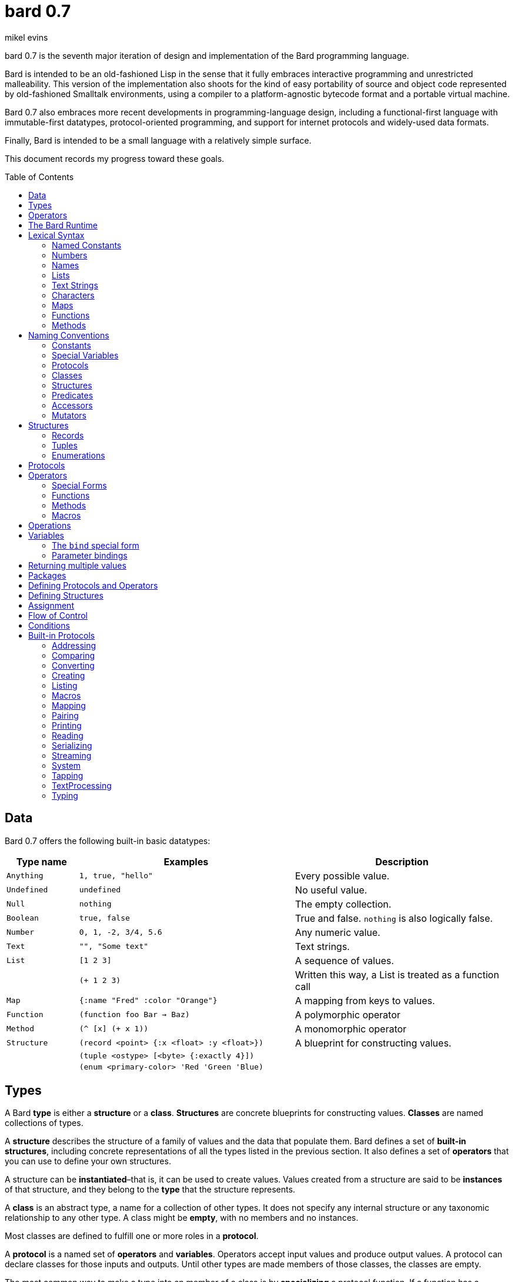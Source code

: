 = bard 0.7
mikel evins
:toc: preamble
:toclevels: 2

bard 0.7 is the seventh major iteration of design and implementation of the Bard programming language.

Bard is intended to be an old-fashioned Lisp in the sense that it fully embraces interactive programming and unrestricted malleability. This version of the implementation also shoots for the kind of easy portability of source and object code represented by old-fashioned Smalltalk environments, using a compiler to a platform-agnostic bytecode format and a portable virtual machine.

Bard 0.7 also embraces more recent developments in programming-language design, including a functional-first language with immutable-first datatypes, protocol-oriented programming, and support for internet protocols and widely-used data formats.

Finally, Bard is intended to be a small language with a relatively simple surface.

This document records my progress toward these goals.

== Data

Bard 0.7 offers the following built-in basic datatypes:

[cols=".<1m,.^3m,.>3",options="header",]
|===
|Type name |Examples                                 |Description
|Anything  | 1, true, "hello"                        |Every possible value.
|Undefined |undefined                                |No useful value.
|Null      |nothing                                  |The empty collection.
|Boolean   |true, false                              |True and false. `nothing` is also logically false.
|Number    |0, 1, -2, 3/4, 5.6                       |Any numeric value.
|Text      | "", "Some text"                         |Text strings.
|List      |[1 2 3]                                  |A sequence of values.
|          |(+ 1 2 3)                                |Written this way, a List is treated as a function call
|Map       |{:name "Fred" :color "Orange"}           |A mapping from keys to values.
|Function  |(function foo Bar -> Baz)                |A polymorphic operator
|Method    |(^ [x] (+ x 1))                          |A monomorphic operator
|Structure |(record <point> {:x <float> :y <float>}) |A blueprint for constructing values.
|          |(tuple <ostype> [<byte> {:exactly 4}])   |
|          |(enum <primary-color> 'Red 'Green 'Blue) |
|===

== Types

A Bard *type* is either a *structure* or a *class*. *Structures* are concrete blueprints for constructing values. *Classes* are named collections of types.

A *structure* describes the structure of a family of values and the data that populate them. Bard defines a set of *built-in structures*, including concrete representations of all the types listed in the previous section. It also defines a set of *operators* that you can use to define your own structures.

A structure can be *instantiated*–that is, it can be used to create values. Values created from a structure are said to be *instances* of that structure, and they belong to the *type* that the structure represents.

A *class* is an abstract type, a name for a collection of other types.  It does not specify any internal structure or any taxonomic relationship to any other type. A class might be *empty*, with no members and no instances.

Most classes are defined to fulfill one or more roles in a *protocol*.

A *protocol* is a named set of *operators* and *variables*.  Operators accept input values and produce output values. A protocol can declare classes for those inputs and outputs. Until other types are made members of those classes, the classes are empty.

The most common way to make a type into an member of a class is by *specializing* a protocol function. If a function has a method that is specialized for a type on some parameter, then that type becomes a member of that parameter's class.

For example, suppose I define a function like this:

....
(function foo Bar -> Baz)
....

`foo` is now a function that takes one argument of type `Bar` and returns one value of type `Baz`. `Bar` and `Baz` are now classes. If these names were never used before in another function or class definition then they are empty–they have no members and no instances.

I can make the structure `<small-integer>` into a member of the class `Bar` by writing a method that specializes `foo` on it:

....
(define method (foo bar)
  with {bar <small-integer>}
  ...)
....

The `with` clause applies a *constraint* to the argument `bar`: its value must be an instance of `<small-integer>`.

To be more precise: `<small-integer>` is the constraint that `bar` must satisfy. If the constraint is a type, then the value of `bar` must be an instance of that type in order for this method to match the function call. Other constraints are also possible. For example, the constraint `(exactly 101)` means that `bar` has to be equal to 101, and the integer 101 (and only the integer 101) becomes a member of the `Bar` class.

`<small-integer>` is now a member of the `Bar` class. If I call `foo` with an instance of `<small-integer>`, like so:

....
(foo 15)
....

then Bard finds my method and applies it.

== Operators

An *operator* is a value that can be applied to some sequence of expressions to compute a result. There are four kinds of operators:

* *special forms* are built into the Bard system. Each special form can follow its own rules of evaluation.
* *functions* are polymorphic operators that evaluate their arguments, examine the results, and choose a *method* to apply according to the matching rules given by `define method` forms.
* *methods* are monomorphic operators that apply bard expressions to their input parameters to compute results. Methods are commonly applied by functions, but may also be referenced and applied directly.
* *macros* are rewrite rules. When you call a macro, the rule given by the macro's definition rewrites the call into a new expression and then evaluates that. Macros are generally used to add new syntax to Bard.

== The Bard Runtime

Bard 0.7 is a virtual machine that executes portable bytecode. It supports compiling Bard source code in the form of S-expressions to a bytecode format called *bardo*.

I plan to eventually support compiling bardo to native code, and to support execution of both bytecode and native code in the same runtime.

== Lexical Syntax

Bard's lexical syntax provides ways to write literal values of most of its built-in datatypes. For example:

[cols="1m,1m,4",options="header",]
|===
|Syntax    | Class |Description
|nothing   | Null  |The empty collection
|3.1415926 | Float |A floating-point number
|[1 2 3]   | List  |A list of integers
|===

The table gives the *class* of each value, but not the *structure*. When you write the lexical syntax for a value, Bard constructs and returns an instance of the *default structure* for that type. For example, the default structure for the `List` type is `<cons>`, so writing `[1 2 3]` returns a `<cons>`.

What if you want a different structure? You can write:

....
#:<vector> '(1 2 3)
....

which tells Bard you want it to return a `vector` instead. The syntax `#:<vector>` is shorthand for

....
(as <vector> [1 2 3])
....

Bard may rewrite this expression as a direct call to the `vector` constructor:

....
(vector 1 2 3)
....

Alternatively, you can of course also call the constructor yourself.

When you write a literal value, Bard constructs an instance of the default structure for the expression's class. If you want to ensure that the value belongs to some specific structure, then you must say so explicitly, as in the example above.

=== Named Constants

*Named constants* are *names* that are defined in all lexical contexts, and that always refer to the same value. Four of them are defined by the Bard language:

[cols="m,",options="header",]
|===
|Name      |Description
|nothing   |The empty list, set, or map.
|true      |The Boolean true value.
|false     |The Boolean false value.
|undefined |The absence of any useful value
|===

=== Numbers

*Numbers* are numeric values including integers, ratios, and decimal numbers. Bard 0.7 defines several built in numeric structures.

[cols="m,m,",options="header",]
|===
|Values     |Structure       |Notes
|0, 100, -2 |<small-integer> |Integers that can be conveniently represented by a machine word
|9999999999999999999 |<big-integer> |Unlimited-precision integers
|2/3 |<ratio> |Fractional number represented by ratios of integers
|0.1 |<float> |Decimal numbers represented as floating-point values
|===

=== Names

*Names* are values that Bard uses to label elements of the language like functions, variables, and special forms, or to represent certain kinds of name-like data, such as files and network resources. There are three kinds of names:

[cols="1,1m,1m,4",options="header",]
|===
|Kind |Examples |Structure |Notes
|Symbol|foo, Bar, <symbol> |<symbol> |Names used for variables, functions, and so on
|Keyword|:type, :Family |<keyword> |Names that always evaluate to themselves
|URI|@"file:///tmp/",@"https://barcode.net" |<uri> |Universal Resource Identifiers and URLs
|===

=== Lists

Lists are sequences of values that are addressable by index. `List` is a class, not a structure, and its members include several different structures that represent sequences of values. The `Listing` protocol provides numerous operators that work on Lists.

Some List structures are mutable; others are immutable.

[cols="m,",options="header",]
|===
|Examples  |Notes
|[1 2 3]  | A List of integers
|[[1 2 3]["one" "two" "three"]]  | A List of Lists
|"A list of Characters"  | Text strings are also Lists (see "Text Strings," below)
|===

Bard normally prints a list using parentheses rather than square brackets. We can see this when we enter lists at the Bard prompt:

....
> [1 2 3]
(1 2 3)
....

Both ways of writing Lists are correct; the difference between then is that when Bard reads a List written in parentheses, it interprets it as a function call.

....
> (1 2 3)
ERROR: 1 is not an operator!
....

You can tell Bard not to evaluate a List in parentheses using a *quote*:

....
> '(1 2 3)
(1 2 3)
....

...or you can use square brackets as a shorthand for the List constructor.

....
[1 2 3]
....

means the same thing as

....
(list 1 2 3)
....


=== Text Strings

Text strings, like `"Hello"`, are Lists of Characters. All of the operators of the `Listing` protocol work on them, but they also participate in the `TextProcessing` protocol, which adds many operators specialized for handling text.

Note that this does not mean that strings are implemented inefficiently as singly-linked-lists or some such data structure. Remember that `Text` and `List` are classes, not structures. Saying that a text string is a list of characters simply means that the structure that represents it supports the `Listing` protocol; it doesn't specify anything about its representation.

Like `List`, `Text` is a class, not a structure, and there may be several different structures that implement it.

=== Characters

Characters are the atomic elements of text strings. The class `Character` comprises the structures used to represent them.

[cols="1m,3",options="header",]
|===
|Examples  |Notes
|#\A, #\z, #\space  |Bard supports several different `Character` structures
|===

=== Maps

Maps are data structures that associate *keys* with *values*. The `Map` class comprises several such structures with different storage and performance characteristics.

Some maps are mutable; others are immutable.

[cols="2m,3",options="header",]
|===
|Examples |Notes
|{}, {:name "Fred" :age 35} |Bard supports several
mutable and immutable types of maps
|===

=== Functions

Functions are polymorphic operators examine their inputs, match them to methods, and apply the methods to the inputs.

Following is an expression that creates a named function:

....
(function foo Bar -> Baz)
....

Besides saying that `foo` is a function, this expression also says that `Bar` and `Baz` are classes whose members can be inputs and outputs of `foo`.

Defining a function doesn't say how it works or what values is accepts or produces. It only defines some abstract function and classes that may be given concrete meaning by *specializing* the function.

*Specializing* a function means defining a *method* that applies to some concrete set of input values. The next section describes specialization in more detail.

=== Methods

The special form named `^` ("caret" or "lambda") constructs a *method*, also known as a *monomorphic function*. A method is a procedure that can be applied to some sequence of values to compute a result. Unlike functions, methods do not examine their inputs before choosing the code to apply to them. A method simply applies its body to its arguments.

Following is an expression that creates a method:

....
(^ [x] (* x x))
....

This nameless method accepts one parameter, called `x`, and multiples it by itself.

Although you can construct methods this way and use them directly, the most common way to create and use them is by using the special form `define method` to *specialize* a function:

....
(define method (add x y)
  with {x <small-integer> y <small-integer>}
  (+ x y))
....

This example *specializes* the function `add`, meaning that it specifies a set of input parameters and a method that applies to them. This definition says that `add` accepts two arguments, and they must be nstances of the structure `<small-integer>`. If we pass arguments of any other number or type then this method is not applied.

`define method` creates a method and adds it to the named function--creating the function as well, if it doesn't already exist. It also adds the rule that defines the requirements that the arguments must meet in order for the method to apply to them. 

We can add another method to the same function, matching a different structure:

....
(define method (add x y)
  with {x <string> y <string>}
  (cat x y))
....

The `<small-integer>` version of `add` uses the addition operator on its arguments, and the `<string>` version instead uses `cat`, which concatenates the strings.

We can add more methods, matching any structures we like in any combination. The defined methods will be called when we pass parameters of the required types.

We can also specify other matching rules. For example, the following method matches only when the parameters are exactly 4 and 2:

....
(define method (add x y)
  with {x (exactly 4)
        y (exactly 2)}
  (print "You have discovered the answer to life, the universe, and everything: 42!"))
....

The `with` clause defines the matching rule for the parameters. If it's a map, as in these examples, then the keys are parameter names and the values are tests that the parameters must satisfy. If the tests are just types, then the rule is satisfied when the value passed for each parameter belongs to the corresponding type.

`(exactly x)` is a test that returns true when a parameter is equal to `x`.

Other matching rules are also supported.

== Naming Conventions

Bard uses some naming conventions that are not strictly enforced by the compiler, but which are strongly encouraged for the sake of clarity.

=== Constants

Constants are read-only variables. By convention, their names start and end with `+`.

....
+Pi+
+C+
+fine-structure-constant+
....

*Constants* are read-only variables.

=== Special Variables

*Special variable* are global variables--more or less. By convention, their names start and end with `*`.

....
*window*
*process-id*
*epoch*
....

=== Protocols

A *protocol* is named collection of related operators and variables. You can think of a protocol as a set of tools for carrying out some activity. The convention is to choose a name that describes the activity, and to capitalize the name: `*Listing*`, for example, or `*Ordering*`.

....
Listing
Mapping
Streaming
....

=== Classes

A *class* is a named collection of *types*. Types, remember, may be either structures or classes, so classes may be members of other classes.

The convention is to name a class with a capitalized noun. The noun should reflect the role the type is intended to fill.

....
List
Map
Stream
....

=== Structures

A *structure* is a concrete description of how values are combined to form a new type of value. Structures may be directly instantiated by allocating space to hold their constituent values and filling in the space with data. Classes can't be instantiated in this way. Because a class is just a name for a set of other types, it can be instantiated only indirectly. The only way to make an instance of a class is to make an instance of one of it member structures.

For structures, the convention is to name them with nouns that describe their concrete representations, spell the nouns in lower case, and enclose the name in angle brackets ("<>").

....
<character>
<cons>
<null>
<small-integer>
....

=== Predicates

*Predicates* are operators of one argument that return true or false.

The convention is to end the names of predicates with question marks ("?").

....
empty?
even?
number?
....

=== Accessors

An *accessor* is an operator that returns the value of a field in a value. If a slot is *mutable* then the accessor may also be used with the `set!` special form to replace the value.

The convention is to start the name of an accessor with a dot (".").

....
.active?
.name
.width
....

=== Mutators

A *mutator* is an operator that destructively modifies the value in a slot, replacing the old value with a new one, or that destructively rearranges the data in an object (for example, a sort that rearranges the the contents of an array in-place).

The convention is to end the names of mutators with exclamation points ("!").

....
replace!
reverse!
set!
.set-name!
....

== Structures

There are three kinds of structures:

- *records* are structures made of named slots.
- *tuples* are structures made of sequences of elements identified by indexes.
- *enumerations* are structures defined as one or more named values, optionally with one or more data parameters associated with the names.

This section describes how to define and instantiate structures, and how to operate on them.

=== Records

=== Tuples

=== Enumerations

== Protocols

Protocols define collections of related operators and variables designed to support particular activities. Examples of Bard protocols include `Comparing`, `Converting`, `Creating`, `Listing`, `Mapping`, `Printing`, `TextProcessing`, and so on.

Most Protocols are named with the suffix `-ing`, but not all are. `Macros` and `System` are two protocols that break this stylistic rule.

== Operators

Operators are values that tell Bard to eecute computations when they appear in the first position of a `List` expression written with parentheses. Such expressions are called *operations*.

There are four different kinds of operations, each with a different purpose and a different evaluation rule.

=== Special Forms

=== Functions

=== Methods

=== Macros

== Operations

An *operation* is an expression that calls an *operator*.

For example:

....
(+ 2 3 4)

(bind [(x 1)
       (y 2)]
 (* x y))

(set! (.x pt) 100)
....

Bard expresses operations as Lists whose first elements are operators, and whose remaining elements are the operators' arguments. Argument expressions may themselves be operations.

Different types of operators have different rules of evaluation for argument expressions. *Functions* and *methods* evaluate argument expressions before passing them to the operator.

A *macro* expression passes the whole expression to the rule given by the macro's definition; that rule rewrites the expression before it's evaluated, and the rule determines whether and how the arguments are evaluated.

*Special forms* are built into the Bard runtime, and each one has its own rules of evaluation.

For example:

....
(def x (+ 2 3))
....

`def` defines a special variable. It evaluates its second argument, but not its first. The above example creates a special variable named `x` whose initial value is `5`.

....
(if nothing
  (/ 1 0)
  (print "No worries!"))
....

`if` evaluates its first argument. If the value is true then it evaluates its second argument; if not, it evaluates its third argument. In the above example, if `nothing` were true then the expression would signal a divide-by-zero error. Because it's not, it instead prints "No worries!". The division by zero is never evaluated.


== Variables

As we saw in the previous section, the special form `def` defines *special variables*:

....
(def x (+ 2 3))
....

This example creates a *special variable* named `x` and gives it the value `5`.

A *special variable* is a name that stands for a value. Any Bard code in a program can get and set that value of a special variable.

It's generally not a good practice to make variables accessible everywhere. The more places a variable is referenced, the more places its value might be changed, and the more places you have to check when keeping track of the code that reads and writes it.

A *lexical variable* is a variable that is accessible only in a certain bounded body of code, called its *lexical environment*. Most variables should be lexical rather than special variables, because they're easier and safer to manage that way.

Bard offers several ways of creating lexical variables. The two most basic are the `bind` special form and *parameter bindings*.

=== The `bind` special form

The `bind` special form creates lexical variables. For example:

....
> (bind [(x 2)]
    (+ x 1))
3
....

In this example, `bind` creates a lexical variable named `x` and binds it to `2`. The body of the `bind` form then refers to that variable in the expression `(+ x 1)`, returning the sum.

`bind` can create more than one variable:

....
> (bind [(x 2)
         (y (+ x 1))]
    (+ x y))
5
....

Variables that appear later in the sequence of bindings can refer to those that appear earlier, as this example shows.

=== Parameter bindings

*Parameter bindings* are created when an operation is called with arguments.

Consider a simple method that returns the greater of two numbers:

....
(^ [x y] (max x y))
....

This method creates the lexical variables `x` and `y`. In the body of the method, `x` and `y` take on the values of the two arguments passed to the method.

Let's capture the method in a special variable and call it:

....
> (def bigger (^ [x y] (max x y)))
(^ [x y] (max x y))
> (bigger 2 3)
3
....

When we apply `bigger` to 2 and 3, `x` is bound to the value `2` and `y` is bound to the value `3`. The method evaluates its body with the variables bound to those values and returns the greater number.

== Returning multiple values

The special form `values` returns multiple values:

....
> (values 1 2 3)
1
2
3
....

The `bind` special form can bind variables to the multiple values returned by `values`:

....
> (bind [(x y z (values 1 2 3))]
    (* x y z))
6
....

If there are more variables than returned values, then the variables are bound to the returned values in order, and the extra variables are bound to `nothing`. If there are more values than variables, the extra values are ignored.

== Packages

== Defining Protocols and Operators

== Defining Structures

== Assignment

== Flow of Control

== Conditions

== Built-in Protocols

=== Addressing

Operations on resource names and identifiers.

=== Comparing

Testing values for equality, equivalence, and sort order.

=== Converting

Constructing values of one type that are in some sense equivalent to values of another type. Alternatively, copying values from one type to another.

=== Creating

Constructing values from structures.

=== Listing

Operations on sequences of values.

=== Macros

Macros defined by Bard.

=== Mapping

Operations on mappings from keys to values.

=== Pairing

Operations on paired values.

=== Printing

Printing output.

=== Reading

Reading input.

=== Serializing

Converting values to a form that can be transported and stored outside the bard runtime, and converting values in such forms back into live Bard data in the runtime.

=== Streaming

Operations on objects that produce or consume values.

=== System

Tools for configuring, maintaining, and controlling Bard itself.

=== Tapping

Operations that convert values to streams.

=== TextProcessing

Operations on text strings.

=== Typing

Operations on types and operations on values that produce types.
